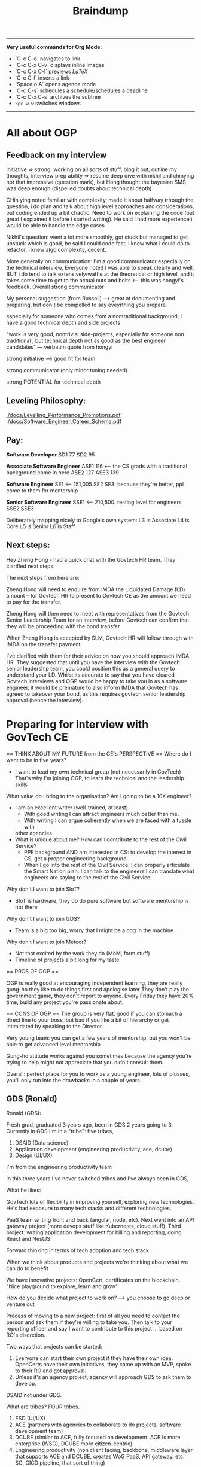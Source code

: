 #+TITLE: Braindump
---------
**Very useful commands for Org Mode:**
- `C-c C-o` navigates to link
- `C-c C-x C-v` displays inline images
- `C-c C-x C-l` previews $LaTeX$
- `C-c C-l` inserts a link
- `Space o A` opens agenda mode
- `C-c C-s` schedules a schedule/schedules a deadline 
- `C-c C-x C-s` archives the subtree
- ~Spc w w~ switches windows
---------
    
* All about OGP
** Feedback on my interview
initiative => strong, working on all sorts of stuff, blog it out, outline my thoughts, interview prep
ability => resume deep dive with nikhil and chinying not that impressive (question mark), but Hong thought the bayesian SMS was deep enough (dispelled doubts about technical depth)

CHin ying noted familiar with complexity, made it about halfway trhough the question, i do plan and talk about high level approaches and considerations, but coding ended up a bit chaotic. Need to work on explaining the code (but great I explained it before i started writing). He said I had more experience i would be able to handle the edge cases

Nikhil's question: went a lot more smoothly, got stuck but managed to get unstuck which is good, he said I could code fast, i knew what i could do to refactor, i knew algo complexity, decent,

More generally on communication: I'm a good communicator especially on the technical interview, Everyone noted I was able to speak clearly and well, BUT i do tend to talk extensively/waffle at the theoretical or high level, and it takes some time to get to the actual nuts and bolts <— this was hongyi's feedback. Overall strong communicator

My personal suggestion (from Russell) —> great at documenting and preparing, but don't be compelled to say eveyrthing you prepare.

especially for someone who comes from a nontraditional background, I have a good technical depth and side projects

"work is very good, nontrivial side-projects, especially for someone non traditional , but technical depth not as good as the best engineer candidates" — verbatim quote from hongyi

strong initiative —> good fit for team

strong communicator (only minor tuning needed)

strong POTENTIAL for technical depth
** Leveling Philosophy:
[[./docs/Levelling_Performance_Promotions.pdf]]
[[./docs/Software_Engineer_Career_Schema.pdf]]
** Pay:
*Software Developer*
SD1 77
SD2 95

*Associate Software Engineer*
ASE1 116 <— the CS grads with a traditional background come in here
ASE2 127
ASE3 139

*Software Engineer*
SE1 <— 151,005
SE2
SE3: because they're better, ppl come to them for mentorship

*Senior Software Engineer*
SSE1 <— 210,500: resting level for engineers
SSE2
SSE3

Deliberately mapping nicely to Google's own system:
L3 is Associate
L4 is Core
L5 is Senior
L6 is Staff
** Next steps:
Hey Zheng Hong - had a quick chat with the Govtech HR team. They clarified next steps:

The next steps from here are:

Zheng Hong will need to enquire from IMDA the Liquidated Damage (LD) amount – for Govtech HR to present to Govtech CE as the amount we need to pay for the transfer.

Zheng Hong will then need to meet with representatives from the Govtech Senior Leadership Team for an interview, before Govtech can confirm that they will be proceeding with the bond transfer

When Zheng Hong is accepted by SLM, Govtech HR will follow through with IMDA on the transfer payment.

I've clarified with them for their advice on how you should approach IMDA HR. They suggested that until you have the interview with the Govtech senior leadership team, you could position this as a general query to understand your LD. Whilst its accurate to say that you have cleared Govtech interviews and OGP would be happy to take you in as a software engineer, it would be premature to also inform IMDA that Govtech has agreed to takeover your bond, as this requires govtech senior leadership approval (hence the interview).
* Preparing for interview with GovTech CE
== THINK ABOUT MY FUTURE from the CE's PERSPECTIVE == 
Where do I want to be in five years?
- I want to lead my own technical group (not necessarily in GovTech)
  That's why I'm joining OGP, to learn the technical and the leadership skills
What value do I bring to the organisation? Am I going to be a 10X engineer?
- I am an excellent writer (well-trained, at least).
  - With good writing I can attract engineers much better than me.
  - With writing I can argue coherently when we are faced with a tussle with
  other agencies
- What is unique about me? How can I contribute to the rest of the Civil Service?
  - PPE background AND am interested in CS: to develop the interest in CS,
    get a proper engineering background
  - When I go into the rest of the Civil Service, I can properly articulate
    the Smart Nation plan.
    I can talk to the engineers 
    I can translate what engineers are saying to the rest of the Civil Service.
Why don't I want to join SIoT?
- SIoT is hardware, they do do pure software but software mentorship is not there
Why don't I want to join GDS?
- Team is a big too big, worry that I might be a cog in the machine
Why don't I want to join Meteor?
- Not that excited by the work they do (MoM, form stuff)
- Timeline of projects a bit long for my taste

== PROS OF OGP ==
  
OGP is really good at encouraging independent learning, they are really gung-ho
they like to do things first and apologise later
They don't play the government game, they don't report to anyone.
Every Friday they have 20% time, build any project you're passionate about.

== CONS OF OGP ==
The group is very flat,
good if you can stomach a direct line to your boss, but
bad if you like a bit of hierarchy or get intimidated by speaking to the Director

Very young team:
you can get a few years of mentorship,
but you won't be able to get advanced level mentorship

Gung-ho attitude works against you sometimes
because the agency you're trying to help might not appreciate
that you didn't consult them.

Overall: perfect place for you to work as a young engineer,
lots of plusses, you'll only run into the drawbacks in a couple of years.

** GDS (Ronald)
Ronald (GDS):

Fresh grad, graduated 3 years ago, been in GDS 2 years going to 3. Currently in GDS I'm in a "tribe": five tribes, 

1. DSAID (Data science)
2. Application development (engineering productivity, ace, dcube)
5. Design (UI/UX)

I'm from the engineering productivity team

In this three years I've never switched tribes and I've always been in GDS,

What he likes:

GovTech lots of flexibility in improving yourself, exploring new technologies. He's had exposure to many tech stacks and different technologies.

PaaS team writing front and back (angular, node, etc). Next went into an API gateway project (more devops stuff like Kubernetes, cloud stuff).
Third project: writing application development for billing and reporting, doing React and NestJS

Forward thinking in terms of tech adoption and tech stack

When we think about products and projects we're thinking about what we can do to benefit 

We have innovative projects: OpenCert, certificates on the blockchain.
"Nice playground to explore, learn and grow"

How do you decide what project to work on? —> you choose to go deep or venture out

Process of moving to a new project: first of all you need to contact the person and ask them if they're willing to take you. Then talk to your reporting officer and say I want to contribute to this project ... based on RO's discretion.

Two ways that projects can be started:

1. Everyone can start their own project if they have their own idea. OpenCerts have their own initiatives, they came up with  an MVP, spoke to their RO and got approval. 
2. Unless it's an agency project, agency will approach GDS to ask them to develop.

DSAID not under GDS.

What are tribes? FOUR tribes.

1. ESD (UI/UX)
2. ACE (partners with agencies to collaborate to do projects, software development team)
3. DCUBE (similar to ACE, fully focused on development. ACE Is more enterprise (WSG), DCUBE more citizen-centric)
4. Engineering productivity (non client facing, backbone, middleware layer that supports ACE and DCUBE, creates WoG PaaS, API gateway, etc. SG, CICD pipeline, that sort of thing)

In Engineering Productivity: Our projects have a long lifespan because we have to create, maintain and update it —> 3 to 4 years and we have to constantly be improving

API Gateway: on-prem, recently containerised to move to Kubernetes.

What don't you like?

- Policy is a problem, getting approvals, meeting audit requirements, etc etc. bureaucracy is the main red tape

What sets GDS apart from the other divisions?

- Can't compare between divisions because they're all focused on different areas on things, so can't compare. It really depends on your skillsets and interests. 

- Think more about the projects that I'll be working on, rather than the tribes I'm interested in. Comparing tribes doesn't really make sense either because tribes don't really affect us? As software developers we are more product focused

- Within GDS, most of the tribes have the same culture. Some differences but in terms of workwise, I think it's the same. All Agile, product-focused.

Are there cases where top-down boss dictates criteria down to management 

- in agencies more common, you don't really have full control. It happens quite commonly in workspaces.

Pay grade? 

— Even nontechnical staff and technical staff get paid on the pay grade
— Pay grade can have a very wide band.
— Tech Associate Program: starting pay is higher, even 6 is not a problem?

lieu, [24.11.20 14:10]
Directly under GovTech: DSAID, CSG, Govt Infra, Governance Group, SIoT, GDS

Collaboration:

Under MOE:  
Under MOM: Meteor. We will send engineers to MOM

lieu, [24.11.20 14:11]
when govtech collaborated with MoE to create Parents Gateway: this was DCube, so when they coprogram together the product is still owned by MoE
** Meteor (Thomas)
lieu, [24.11.20 16:24]
Meteor is still considered pretty new in GovTech:

Govtech got two parts: HQ, Hive all this,  second part is the services.
Services are in ministry: manpower, CPF, MoE whatever. Biggest service is MOM which is under Meteor.
Meteor is tribe. 80—90 all technical people.
So HQ is better because they have more people.

They do more public facing projects. Within their tribe they also have a lot of projects.
Meteor does work exclusively for MoM right now, but we are constantly expanding, and we're going to do projects like MyCareersFuture and so on. 

Higher overview: Foreign domestic worker proejct dealing with maids and stuff, there's also another big project called the finance planning, Moneysense, For my team we are doing employment pass team. We have 5 "feature teams" and each team is <20 people. We are building forms. Node and Vue.js. Super complicated processes and architecture. 
Rules and integration with legacy systems. Rules: algorithms
GovTech focuses a lot of code quality and reusability. A lot of emphasis on the architecture and stuff. For example we started with EP and he went 2 years on a single pass. But that's also because we were building the foundation/architecture etc.

We have to handle the security, and APIs, and work with different teams, and so on.

Most people would choose HQ to be their base because the projects are more exciting.

From an employee point of view, because Meteor is smaller, you get more recognised.
Technical complexity: Meteor work is much more complex than what people in HQ have developed.
HQ is very developed, so you're kind of like a cog in the machine almost. Harder to shine and harder to innovate/create
Enter the project and be just a developer and you can build features.

In Meteor you'll be given a chance to be a reviewer, shadow a tech lead

Something I would change about Meteor: nothing, everyone in GovTech is quite happy with their job

We don't pay as much as FAANG but management wants you to support you to go to FAANG.
I have worked in other companies before, but we have a really good "growing system" for employees.
All of us have "levels" on every single one of our skills and we are encouraged to level up.

Promotions: mainly based on how well you perform, there's a bell curve.

How are projects initialised? Done by the tech lead position level.
They want you to spend two to three years on a project before moving on. 

How's the mentorship in Meteor?
-> We all work closely with one another, including the tech lead.
-> For my team there's around 5-6 software engineers, we work closely together to come up with solutions
-> When you hit roadblocks you can always approach tech lead who is just your colleague.
-> Very open desk (MoM).

Meteor is quite mature: projects already scoped out, the innovation are in constantly building out features/scope creep/tech debt. Reducing software complexity. 

How is the day-to-day:
Entire GovTech run by 2 week sprints, every start of sprint we'll do some planning for the two weeks, day to day we'll pick up JIRA tickets to code, we'll submit a merge request, there's a reviewer who will review the code, and we generally encourage software engineer to pair program. (Junior full-time pair programming. The whole of GovTech does pair programming). Merge into master and that's it for the story.

Generally not really a lot of meetings unless you are more senior. Even for meetings the tech huddle is quite technical related

Fresh grad salary? Maybe first digit is 5. You can choose to work pure technical route.

INternal document cannot be shared. Competency framework. Speak to Desmond about it.

lieu, [24.11.20 16:46]
Main gist: you have more chance/opportunities to show yourself in Meteor because it's smaller, less cog in the machine.
Our projects are on a much bigger scale.

My form 50-60 people working on it, way more complex and way more large compared to HQ projects.

GovTech culture is pretty good, don't need to worry about
** SIoT (Ben)
Small team -> no resource, no small
What does Sensors and IoT (SIoT) do:
  software tied to hardware or purely hardware
Trying to collect data autonomously.
Where to collect data, how to use it?
TraceTogether token built with us 
Four different divisions:
1. MANUKA team does the hardware platform
2. DECADA: Deploy MANUKA, how to manage? Overarching cloud platform
   to manage the deployed IoT devices
3. Implementation team: this is the team that takes MANUKA and DECADA and deploy
   out. Smart garden, smart gym, smart offices 
4. Research team that does application research for cutting-edge sensors like
   robotics and stuff, taking that and passing it out to the implementation team.
Software wise will be implementation team that write software, and DECADA will
be the cloud management software, frontend backend.

* Salaries of different roles
Global Markets Analyst, HSBC, 9.2k (110k pa) + 3 month bonus
Analyst, IB Credit Suisse, 10k monthly (120k pa) + bonus
Consultant, Bain, 6.5k monthly (75k pa) + 10k bonus
SWE, Jump Trading, 135k base (never increases), discretionary bonus with no cap (i.e. goes up infinitely)

DX9, MINDEF, 3850 + 300 allowance (total 4150)
Stripe: 100k base, 160k USD stocks vesting over 4 years, sign on bonus 30k SGD, 10-15% yearly bonus
Jane Street HK: 450k SGD lol disgusting

van chia: 140k GBP after TC
* CKY's thoughts on how to Make ADM Great Again
lieu, [09.10.20 12:07]
now that youve come to the end ish of your NTU ADM journey
if you were the NTU ADM tsar
how would you design the degree

:CKY:
game design should be a separate dedicated pathway
theres no way u can shoehorn it into an art school style system
u need an entire school dedicated to it, digipen style
u have pathways for art, programming, level design, and business
everyone is required to take the intro level course of each pathway
im not familiar with the school structure of digipen
anyway the key innovation would be that very early on, you divide students into groups of 4
u pair up one member from each pathway
and then u prototype shit like crazy, every semester build a game together
thats what i would propose if the dean asked me
no comment on the fine arts side, fine arts is all bs anyway so you can literally teach nothing and students can still become artists
maybe u are overseen by a mentor, you have the chance to change team every semester
the key thing is that u build team competencies from the get go
and you allow teams to stick together if they want
this encourages effective close knit cells to form
thats how u get masterpieces
also right the standards for game design course need to be set way the fuck higher
because im in all half fuck courses
and i know that most of my course mates have no future except making secondary assets for gacha games
people supposedly in final year at uni but they make some garbage newgrounds 3 star quality flash game
how to compete with digipen
:END:

*Lieu:*
what's the quality of people in digipen

:CKY:
also not amazing but at least digipen can deliver something that looks like sweatshop quality
as opposed to "babby's first unity game" quality
if u go game design pathway the expectation is that it gives u a minimum standard of competency to be a good fit in the industry
rn this is absolutely not the case in my opinion
a lot of people will have their dreams crushed
:END:

*Lieu:*
does game design include programming or not

*CKY:*
yes but the programming is very basic

*Lieu:*
should it need to include programming

:CKY:
and the math level of this cohort is abysmal
yes absolutely
at least the basics
:END:

*Lieu:*
you can do writing/world design right
be like a D&D writer
or something
you get me
or an artist

:CKY:
how many randomly selected art students do you think are actually capable of writing coherent prose
these are not oxford students
these are literal hipsters who think instagram is cool
do u expect them to understand economics, history, politics, and all the other things that go into worldbuilding
so realistically right, these people will become game artists 99% of the time
except, animation is a way better pathway for game artists
game design tries to be this half fuck grab bag and ends up teaching too low a standard of programming AND too low a standard of art
no matter how you look at it though, ADM in its current state is a waste of time and resources
at least for my courses
:END:

* Entrepreneurship
** [[https://commoncog.com/blog/just-f-cking-ship/][Just Fucking Ship]]: book by Amy Hoy
*** Set a Deadline and Mean It
*** Work Backwards
* Board Game Engine
** Gameboard-1: [[https://www.youtube.com/watch?v=BRnjbP0trug&app=desktop][very cool hardware project]]
* [[https://news.ycombinator.com/item?id=24934722][What Would Mechanical Programming Look Like?]]
* What can one do with a Raspberry Pi 400? The future of computing
[[https://www.raspberrypi.org/blog/raspberry-pi-400-the-70-desktop-pc/][Raspberry Pi 400: the $70 desktop PC]]
[[https://www.raspberrypi.org/app/uploads/2020/10/Raspberry-Pi-400-back--800x571.jpg][Form factor of a Raspberry Pi 400]]
With just a 5V DC and microHDMI-to-HDMI port you can get a legitimate
desktop computer.
And it's incredibly low-cost to boot.
It would honestly be great if everyone had one.
It would be a pretty portable solution.
If only they had added a (tiny) battery to the 400, then you
could move it around for a while without shutting down.
http://pragmaticemacs.com/emacs/master-your-inbox-with-mu4e-and-org-mode/
[[https://www.jeffgeerling.com/sites/default/files/images/raspberry-pi-model-size-comparison.jpg][Compute module size comparison]]
https://www.jeffgeerling.com/blog/2020/raspberry-pi-compute-module-4-review
TL;DR you will need a Compute Module 4 IO Board which will give it all the ports on the model B Pi
and then some. PCIe slot: what can you do with it? Ditto with NVMe (super fast disk I/O).
Watch Jeff Gerling's space for using GPU on the RPi4B, that would be insane.

* CS concepts I'm not sure about
** From the Rust video:
*** What is a runtime?
*** What is a FFI call?
*** What is dynamic dispatch?
*** Refresh the notion of stack vs heap allocation
*** What is a "C ABI"?
You get the ability to swap Python Code and you want some module, you can rewrite it in Rust because Python has C++
* Becoming a better SWE
** Bradfield CS course: [[https://bradfieldcs.com/csi/][link]] 
What I'll learn:
1. Introduction to Computer Systems 	Machine representations of data and programs, the CPU execution model, exceptional control flow, low level programming, reverse engineering x86-64 and optimization, all from a programmer’s perspective. 	Implement a basic virtual machine, reverse engineer x86 assembly, refactor a Go program to improve CPU cache utilization, write a shell with job control.
2. Advanced Programming 	Techniques and practices we expect of seasoned programmers, such as program design, language paradigms and patterns, concurrent programming, portability and interoperability, testing, and profiling. 	Refactor interfaces of existing Go code, profile and optimize an I/O intensive application, configure the garbage collector to reduce latency, detect and fix deadlocks in a concurrent program, interface with C code using cgo.
3. Data Structures for Storage and Retrieval 	An in depth look at some important data structures including B-trees, Log-Structured Merge Trees and Bloom filters. 	Optimize performance of a RocksDB database by understanding and tuning the block cache, compaction, and Bloom filter configuration.
4. Computer Networks 	Understanding network protocols (particularly at the application, transport and network layers) with a focus on programming networked applications, understanding network infrastructure, and working with third party systems (such as cloud providers and third party CDNs etc).
   **Projects: Parse a packet capture file, write a DNS client, write an HTTP proxy, and configure a VPC on AWS.**
5. Operating System Principles and Interfaces 	Learning how best to utilize the systems that sit between our applications and our computer systems, covering topics such as memory virtualization, task scheduling, file systems, and OS-level concurrency primitives.
   **Projects: Create a simple file system with FUSE, create a simple container framework using cgroups, implement green threads on top of POSIX threads, measure a program's cache misses and page faults.**
6. Relational Databases 	Understanding, effectively using, and optimizing relational database systems.
   **Projects: Optimize complex queries in PostgreSQL by reading EXPLAIN statements, parse the PostgreSQL WAL for the purpose of change data capture, and identify and fix isolation anomalies.**
7. Distributed Systems 	Understanding principles and practical considerations for building high-scale data-intensive applications, and learning to reason about tradeoffs between fault tolerance, latency, throughput, consistency and operational overhead.
   **Design and implement a simple distributed key-value store.*

** Talking to people who know better
*** Notes from call with Ben
- Ben says he's quite skeptical about doing a Master's because of opp cost and because I won't learn anything that will make me a better software engineer.
- Master's they put less effort in the social situation.
- Summary of the blog post: people often think the way to get better as a software engineer is to learn computer science because these are fundamentals.
  That's *somewhat* true, but I think that people generally overweight the "unchanging pure fundamentals" and underweight the nitty-gritty of whatever systems that they are working with.
  On the margin, people are better served by deeply understanding the tools that they are using. Learn how the database actually works. Learn how React actually works. Learn how computer networking works.
  Focus on building detailed models on as many layers of the stack as you can.
  It seems like they're a lot of boring random facts,
  but they often generalise. E.g. the details of React and how the React reconciliation algorithm works, but it turns out that the next-gen iOS and Android frameworks also copy React.
  There's a core of highly generalisable stuff in React: view being expressed as props and state and using reconciliation to update the view in the efficient way.
  Learning fiddly details is actually super important for implementation.
  There are some systems that succeed *precisely* because they get the fiddly details right.
  Two other reasons: **they inspire your own software design**.
  Right now in Wave importing your code is really slow, 
  Without the knowledge that you can "hot-reload" code instantly,
  you wouldn't know where to get there.
  Last reason: **helps you debug tricky problems.** If you have a deep understanding you can make
  order-of-magnitude speed improvements. Build models that go through serveral layers of the stack.
  "Our app is randomly slow for a little bit because we're saturating our thread pools...
  Postgres is contending for locks because..."

  **Learn to read source code.**
  **Learning to read your co-workers' source-code on the job.**
  
  Look for CS classes that teach you the details of things in the real world.

  Something very helpful to Ben was reading a networking textbook.

  Docker does a lot of networking 
  How can you run two Docker containers that listen on the same port and have them work?

  Docker isolates processes in a bunch of different ways. There are OS-level isolation
  but the main thing that is difficult is networking.

  **Julia Evans' comics**
  How containers work: [[https://jvns.ca/blog/2020/04/27/new-zine-how-containers-work/][link]] 

  How to use tcpdump or strace to figure out how ...

  Learn to debug!

  General point: learn more about what is going on in the program's innards.
  It's a different *set* of fundamentals that you should learn.
  Software architecture for user interfaces --- no such course
  about how to structure your UI code that it doesn't suck.
  
 [[https://www.benkuhn.net/blub/][Ben Kuhn's advice on being a better SWE]] 

  How can I learn this?
  Three mental habits:
  
  1. Simply refusing to debug via guess-and-check
    "I want to understand why this is happening and not just paste
    the top answer from StackOverflow."
  2. I might have a complicated object relational model,
     and I want the library to map it in a particular way.
     One I can figure out SQLAlchemy to do what I want
     or I can just hack it and write ugly code/workaround.
     Try to do it the "right" way rather than the ugly way.
  3. If you have some code and it feels like magic
     (I wonder why the code is why it is), this is a gold mine:
     I need to understand why the code is what it is.
     I should be constantly trying to guess how the library function 
     is implemented..
     Weirdass thing when you run HTML tags in your javascript.
     JSX. How does that work? What code is actually executed?
     Hooks are super magical and I should really dive into and learn them.
     - Why do Hooks have to be called in the same order every time?
     - Implementation leaking 
     Make a list of the areas of React that you don't know
     and when you have time, work through them
     
*** What Seb said
**I think in general you don't need to start teaching yourself distributed
systems, os, networking, etc**
if you don't work on that it's a waste of your time
if you do work on it you'll pick it up
they won't expect an entry engineer to know all that stuff

**half of being a good software engineer is being a good coworker**:
knowing how and when to contribute during meetings (both business meetings and
technical meetings)
knowing how to give good code feedback
honestly you should just figure out what technologies you'll be working with and
making sure you know a bit about that the first month or so will be 'ramp up'
and the faster you do that the faster you'll be able to write your first feature
that's probably the most important thing

**it really depends on how much you presently know**:
it's kind of silly to try and learn a bunch of technology without any cs
fundamentals
but I think if you have the basics you don't need to go and do category theory
so you know about how monoids work
that'll be highly irrelevant for your job, I think
there's a certain level of fundamentals above which it isn't really in your
interested from a practical point of view to invest more time
but again without knowing exactly how much you know, and what you'll be working on
it's hard to give a blanket statement about what you should or should not do with your time

**assuming you have some background, a reasonable thing to do is what I suggested:**
**learn the basics of the tech stack you'll in fact be using**

if they use react,
they'll probably use something like redux, and you should know how that works
recently react has moved away from class based components and into functional components
it's probably useful to know what that is and the advantages (and disadvantages)

they'll probably also use graphql, so it might be good to know how that works etc
you should ask them

in general talking to your mentor (I assume you'll have one) and asking them
what they did (or wish they did) before starting is a good strategy

*** What Julius said
oh pretty recently i was quite curious how the python interpreter works,
especially with regards to threads so i tried reading the docs first, which gave
me an understanding (a "mental model") of how to think about runtimes, so for
the most part it's good enough but i tried to think about how i would've done
it, and i realised i didn't really have a good answer, since in python there's
this thing called the GIL which needs to be locked and aquired between threads
so i got into this rabbithole of how that whole deal works haha

also just to be clear, most of the time diving into a codebase (for big
projects) shouldn't be your first approach haha, most big libraries & tools
(like React, Python) probably have documentation for what you need (i.e. getting
a mental model of things, examples, etc). Reading implementation details should
be like... for if you're just curious about how to implement things, and if you
really can't find out why certain things behave certain ways.
* How to make my writing more popular
- Write more things and pay attention to what people want to read about.
- Posting interesting things to HN is an underrated public good.
- Ben's blog got famous because Dan Luu posted on HN
- Very useful data to see which posts were interesting and which weren't.
- I had writer's block because I started holding myself to much higher standards
  which is bad because blog posts are sampled
  from a long-tailed distribution.
  You really only need one good blog post.
- Takeaway: write more, write interesting stuff,
  and control the inputs where I can post things that I write. How many people see the things that I've written? Increase that number without getting banned for self-promotion.
- Ben suggests I add a comment section or share it publicly.
- If I started posting blog links on Facebook,
  that would make others' walls better.
  There will be a constituency that thinks
  "finally something interesting to read!"
* New social app idea: give poor illiterate families the ability to automatically apply for all the social programs they're eligible for?
Think about how we could make everyone automatically apply for the social programs they're eligible for
Idea came from Mrs Hauw where she said that a family of four was only getting 900 SGD a month even though
by right they would be eligible for much more.
* Digital gardens
 I realise that I've been doing something very similar --- convergent evolution?
rather than doing a stream of consciousness, or a list of blog posts/essays,
I've been using my folder as a monorepo to do all sorts of things:
save my PDFs, write notes, make plans, etc.
Key idea here: chronological order is not a good way to order my posts,
and not everything in the repo must be shown.

taking cues from Gwern
[[https://twitter.com/Mappletons/status/1250532315459194880][List of digital gardens (Twitter thread)]]
https://nesslabs.com/digital-gardeners
https://nesslabs.com/mind-garden

Tom Critchlow's wiki Mind Garden (should emulate): [[https://tomcritchlow.com/wiki/]]
Jethro Kuan's brain dump: https://braindump.jethro.dev/posts/
Joel Hooks on digital gardens https://joelhooks.com/digital-garden

There are two things really that I want here.
The first is that I want to move my blog around in such a way that I don't have to think about
where to put a new post of mine.
The second is to make it very easy to link from any post to every other post, as well as access any auxillary resources.

That's why we want to put everything in a root folder, so every note is accessible by any other note.
    - I've just done this.
    - The next is to write some code that implements backlinks.
      Org roam might alreayd do what I want: https://blog.jethro.dev/posts/introducing_org_roam/
      Check out Jethro's post on doing Roam in org mode:
      https://blog.jethro.dev/posts/zettelkasten_with_org/

https://tasshin.com/blog/implementing-a-second-brain-in-emacs-and-org-mode/
https://fortelabs.co/blog/building-a-second-brain-in-emacs-and-org-mode/
https://nesslabs.com/antilibrary

** Roam
Super hot note taking app nowadays, some principles I should follow, but I will never leave my own editor.
Non-negotiable!
Check out the demo here: https://www.roambrain.com/getting-started/
[[https://roamresearch.com/][Roam Research homepage]]
Look carefully at which principles I can adopt from Roam that will help me 

* Taking the train from Singapore to Oxford for graduation
Bernard had an absolutely brilliant idea:
Bernard Teo, [07.11.20 22:00]
i believe its something like:
Singapore -> JB -> [Gemas] -> Butterworth (Penang) -> [Padang Besar] -> Bangkok -> [somewhere at the northern border of Thailand] -> Vientiane -> Kunming -> (Xian) -> Beijing -> (Ulaanbatar) -> (Irkutsk) -> Moscow -> (Warszawa) -> (Berlin) -> Paris -> London

Bernard Teo, [07.11.20 22:00]
those in '[]' are stops where you wouldn't want to stay overnight

Bernard Teo, [07.11.20 22:01]
those in '()' are optional stops that are interesting enough to be worth stopping overnight

https://railtravelstation.com/from-london-to-singapore-in-40-days-by-train-for-under-s5000/

Bernard estimates that it's going to take about 10 weeks and cost around 10k or more

* [[file:20201107223444-computer_networks_a_top_down_approach.org][Computer Networks: A top-down approach]]
** Think about implementing a DHT (distributed hash table)
** Chat application on TCP
* TODO Establish a presence and tools for Gemini
** TODO Build a gemlog
*** Why is Gemini an attractive protocol? Why do I want to start a gemlog on the Small Web?
[[file:20201109002722-why_i_like_the_small_web.org][Why I like the Small Web]]
*** TODO Think about what I would put on my gemlog
*** TODO Find a way to export .org files to text/gemini files
[[file:20201108233512-thinking_about_being_the_king_of_gemini.org][Thinking about being the King of Gemini]]
1. allow new org-roam files to have arbitrary metadata automatically tagged on
   at the start of the file
2. to convert org-files with arbitrary metadata on top to Markdown-with-YAML
3. Finally, we want .org and .md files both convert to Gemini
** DONE Read the Gemini spec
** DONE Join the Gemini mailing list
** DONE See if there's an index of all Gemini pages
** KILL Build a Gemini web crawler?
* Getting involved in Gemini
** What is the tildeverse?
22:18:38       rndusr | lieu: the tildeverse is a collection of public access   │ g
             │                      | unix systems: http://tildeverse.org                     │ gbmor
** Why Gemini? Is Gemini actually simple? Client compact enforces Gemini's simplicity. Chatdump
19:04:43         ew0k | and you can build a client that eschews the gemini way of  │@julienx        x
4.fset       │                      | only making calls explicitly inititated by the user        │@tomasino
5.  #projects│19:04:54         lieu | what do you mean by calls?                                 │@xq
6.  #python  │19:05:12         ew0k | Get calls to the server                                    │ __R__
7.  nickserv │19:05:42         ew0k | as in, fetching scripts, images, stylesheets etc without   │ ace
             │                      | the user explicitly clicking those links                   │ admicos
             │19:06:17         lieu | oh i see what you mean                                     │ alex11
             │19:06:30         lieu | so the current protocol makes one GET request and gets     │ alexw1
             │                      | back the header/body                                       │ appll
             │19:06:46         lieu | and the client needs to make additional GET requests to    │ aravk
             │                      | get all the images/links/etc in the response body          │ auscompgeek
             │19:07:05         lieu | but you're saying we could theoretically circumvent that   │ autumnova
             │                      | with a client                                              │ avane
             │19:07:13         ew0k | doing that (serving html+js, loading elements without user │ bacterio
             │                      | input, etc) and rendering that in the browser isn’t *bad*, │ bard
             │                      | but I would argue that http is better for it               │ bie
             │19:07:27         lieu | well that would defeat the purpose of gemini entirely      │ boringcactus
             │19:07:31         ew0k | we could, definitely                                       │ Cadey
             │19:07:37         ew0k | exactly                                                    │ calamitous
             │19:07:38         lieu | might as well just go back to HTTP then                    │ calmbit
             │19:07:48         ew0k | yup :)                                                     │ cel
             │19:07:51         lieu | yes so that's the main concern i have here                 │ coleman
             │19:07:58         lieu | or like i guess you could call it a main confusion         │ CommunistWolf
             │19:08:55         lieu | so the gemini protocol allows serving of all types of      │ ComputerTech
             │                      | files including arbitrary binary data / HTML/ videos etc   │ CoopDot
             │19:09:17         lieu | so in fact it's not the PROTOCOL that is enforcing the     │ creme
             │                      | "simplicity" of Gemini                                     │ dacav
             │19:09:29         lieu | it is a compact made by all gemini CLIENT developers       │ dctrud
             │19:09:48         lieu | the simplicity is not in the protocol but rather in the    │ ddevault
             │                      | client                                                     │ djph
             │19:09:52         lieu | do you see what i'm trying to get at                       │ dkibi
             │19:09:57         ew0k | Pretty much spot on                                        │ dokuja
             │19:10:24         ew0k | it’s a philosophy and a community agreement, you could say │ doppler
             │19:10:34         lieu | yes but in that case aren't we barking up the wrong tree?  │ Dr-WaSabi
             │                      | shouldn't we just build simple HTTP clients?               │ easeout
             │19:10:38         lieu | like lynx or whatever                                      │ ehmry
             │19:10:45         lieu | why do we need to have a new gemini protocol?              │ Ekkie
             │19:11:13          bie | we don't *need* it, but                                    │ englishm
             │19:11:17          bie | it's fun                                                   │ enpo
             │19:11:31          bie | and even simple http clients are pretty complex            │ epoch
             │19:11:36         ew0k | Purists will argue that there isn’t really a ”sane” subset │ ericonr
             │                      | of http, and that setting a standard around that is        │ erin
             │                      | impossible                                                 │ ew0k
             │19:12:22         ew0k | but there’s also the history of where gemini comes from. I │ ew0k1
             │                      | found that tomasino’s video on gopher helped me understand │ flamwenco
             │                      | that: https://toobnix.org/videos/watch/1b9699da-3c41-48a8- │ g
             │                      | 8009-97b756e88a3d                                          
** Links
[[https://proxy.vulpes.one/gemini/gemini.circumlunar.space/][Gemini homepage]]
Software for developing: https://proxy.vulpes.one/gemini/gemini.circumlunar.space/software/
GUS search engine: gemini://gus.guru
https://natpen.net/code/gus/tree/gus/lib
https://tilde.chat/ -- this is a useful link to ask people for help about Gemini
[[https://portal.mozz.us/gemini/gemini.circumlunar.space/capcom/][CapCOM Geminispace aggregator (Atom Feeds)]]
* [[file:20201108111035-dynamo_amazon_s_highly_available_key_value_store.org][Dynamo: Amazon's Highly Available Key-value Store]] 
* Learn about IRC protocol, WeeChat
https://weechat.org/files/doc/stable/weechat_user.en.html#usage

* A realistic-economy, libertarian MMORPG
lieu, [09.11.20 16:16]
anyway i have been thinking about a game

lieu, [09.11.20 16:16]
imagine like a multiplayer game where anyone can join

lieu, [09.11.20 16:16]
2d top down game

lieu, [09.11.20 16:16]
and like theres 1000x1000 squares

lieu, [09.11.20 16:17]
anyone can claim any amount of unclaimed land for themselves for free

lieu, [09.11.20 16:17]
provided that they pay a hanson LVT (land value tax) proportinoal to their self-declared land value (that anyone can buy their land for)

lieu, [09.11.20 16:19]
did you write that?

lieu, [09.11.20 16:21]
im not sure how this game would be fun tho

lieu, [09.11.20 16:21]
like what would you do with the claimed land

lieu, [09.11.20 16:22]
one idea is that you would mine "mana deposits" which are the main fiat currency

lieu, [09.11.20 16:22]
the only function of mana deposits are to pay LVT

lieu, [09.11.20 16:23]
maybe another thing you can do with land is grow food

lieu, [09.11.20 16:23]
which is needed to give your character energy to do actions

lieu, [09.11.20 16:24]
thats all i have for an economy though

lieu, [09.11.20 16:24]
its not very compelling

lieu, [09.11.20 16:24]
i think it would be emergently fun

lieu, [09.11.20 16:24]
in the sense that a lot of the fun would be about like bidding for land and claiming it

lieu, [09.11.20 16:25]
but yeah there's nothing compelling to do right now

lieu, [09.11.20 16:25]
i want to build a manufacturing sector

lieu, [09.11.20 16:25]
so we have an agricultural sector

lieu, [09.11.20 16:25]
ergo growing stuff

lieu, [09.11.20 16:26]
we should also have a manufacturing sector which should

lieu, [09.11.20 16:26]
ideally improve the agricultural sector

lieu, [09.11.20 16:26]
i was thinking of a food nutrition system

lieu, [09.11.20 16:26]
each food has an Energy vs Satiety ratio
you can only eat foods up to your max Satiety
so you want the highest Energy/Satiety ratio so you can do the most actions
there would be ways to combine foodstuffs 
Chin Kee Yong, [09.11.20 16:58]
u go flesh out your idea more

Chin Kee Yong, [09.11.20 16:58]
one thing i dont like is

Chin Kee Yong, [09.11.20 16:59]
you always have big ideas but you never commit anything to a google doc and work out what it looks like in actual mechanics

Chin Kee Yong, [09.11.20 16:59]
i have ideas too but they are google docs with control schemes and characters and core mechanics

Chin Kee Yong, [09.11.20 16:59]
and if you dont have that baseline to critique then its very hard to discuss

* Low-impact development: don't runoff water, do it naturally
rain gardens, vegetated rooftops, rain barrels
Permeable pavement
https://www.youtube.com/watch?v=wdcXmerZWDc
https://www.youtube.com/watch?v=ERPbNWI_uLw

* Why do we cut grass?
Why do we prune the plants that grow and why do we cut grass?
Where does the grass we cut grow? Is it composted or is it simply thrown away?
Might it be better to grow plants rather than grass?

* Device convergence: one device to rule them all
Tablet, laptop and desktop "Shells" with a single phone-size SOC
https://nexdock.com/ -- still hasn't been manufactured, but laptop case is $100 
https://anywaretek.com/products/phonebook -- $300
https://www.amazon.com/Raspberry-320x480-Monitor-Raspbian-RetroPie/dp/B07N38B86S/ref=sr_1_21?dchild=1&keywords=Raspberry+Pi+Laptop&qid=1605428573&sr=8-21
Razr Project Linda --- CES concept that never got off the ground
https://www.razer.com/sg-en/concepts/project-linda
https://www.reddit.com/r/linux/comments/4biamr/a_list_of_handheldpocket_linux_computers/
PopCorn PC --- again, hasn't been manufactured, but looks very cool. The main
question is whether it's a) powerful enough to run stuff and b) whether it will
integrate nicely over USB-C with laptop/desktop "shells"

** PureOS and Librem is the best and most mature I think

https://pocket.popcorncomputer.com/
https://puri.sm/posts/the-general-purpose-computer-in-your-pocket/
https://puri.sm/posts/investing-in-real-convergence/


> What Real Convergence Looks Like

Real convergence means bringing your desktop computer with you wherever you go. When we talk about how we have invested in convergence at Purism with PureOS we start with the desktop OS and shrink it down to your pocket.

** Extract from a convo
lieu, [15.11.20 18:11]
[Forwarded from lieu]
Exactly what I said

lieu, [15.11.20 17:39]
[Forwarded from lieu]
You only upgrade one device

lieu, [15.11.20 17:39]
[Forwarded from lieu]
You can keep the shells and peripherals the same

lieu, [15.11.20 17:39]
[Forwarded from lieu]
That is a key value prop imo

lieu, [15.11.20 17:39]
[Forwarded from lieu]
And the best thing is that those shells can be really any form factor you want really

lieu, [15.11.20 17:39]
[Forwarded from lieu]
They don't even have to be restricted to laptop tablet desktop

lieu, [15.11.20 17:39]
[Forwarded from lieu]
Could be anything

lieu, [15.11.20 17:39]
[Forwarded from lieu]
That's what i mean by decoupling

lieu, [15.11.20 17:39]
[Forwarded from lieu]
Conceivably in the future you might have a touchscreen wall

lieu, [15.11.20 17:39]
[Forwarded from lieu]
let's say

lieu, [15.11.20 17:39]
[Forwarded from lieu]
Just plug your phone into the dock

lieu, [15.11.20 17:39]
[Forwarded from lieu]
And then the entire wall mounted screen becomes a massive tablet

lieu, [15.11.20 17:39]
[Forwarded from lieu]
If you want to do big screen gaming plug it into your TV

lieu, [15.11.20 17:47]
[Forwarded from lieu]
for consumer .. the way forward is to wait for apple to do it

lieu, [15.11.20 17:47]
[Forwarded from lieu]
Microsoft doesn't have the solution because

lieu, [15.11.20 17:47]
[Forwarded from lieu]
you need to control both mobile and desktop

lieu, [15.11.20 17:47]
[Forwarded from lieu]
and apple is the only person who does

lieu, [15.11.20 17:47]
[Forwarded from lieu]
Google has chromebooks which are shite

lieu, [15.11.20 17:47]
[Forwarded from lieu]
Microsoft king of desktop only

lieu, [15.11.20 17:47]
[Forwarded from lieu]
so apple is the only one who could pull it off

* Questions I have for Alvin Pang
** How do I get feedback? How do I find a good editor?
** How do I write more quickly and consistently?
** I wonder if there's room for a non-linear document format with collapsible and expandable sections (expand to get the nitty-gritty technical details)
** Ask Alvin about the best way to *teach* good writing is --- I want to write a post about writing First-class essays, and I currently give my sister advice on her writing.
** There is a difference between writing creatively (possibly meandering, possibly florid, expressive language) and writing publicly (use simple words, short and concise). Is there any overlap? Is there any room for florid language?
- yes, when painting a picture of the future
  anchor or highlight a particular argument
  "Thinkpieces" -- but be very selective.

** alfwork@gmail.com 
** Neon Yang's TENSORATE series 
* Third places in Singapore
* Interesting saucy story from Edward's ex-boss
Edward Low, [17.11.20 15:31]
in the not so distant past
four (rich) men in singapore would get together to buy a condominium apartment
they would use said apartment to meet up, talk cock, drink beer, watch football, and fuck their mistresses
this was apparently a very common arrangement
geographically there are certain spots in singapore which were popular sites for purchase
this is all hearsay from my ex-boss
my ex-boss is gay but these guys certainly weren't
the most famous of these 'arrangements' was between the heads of the key local banks
DBS UBS, one more i forgot (OCBC?), and then minister of finance (i believe)
so one of the bank heads owned the then newly opened mandarin oriental
so the four of them would meet up in the restaurant for a banquet of exotic asian cuisines to boost their sex drives (i.e. tiger penis)
then retire upstairs to the rooms for orgies
naturally they developed a close relationship with each other, which turned out to be p good for singapore
there was apparently a major share crash in the early days of SGX
some bluechip malaysian company defaulted
so the stockbrokers were getting fucked
so the minister called up his fuck buddies and told them to hold off on collecting payment from the stockbrokers so as to allow them to remain slightly liquid
this staved off the crash

* Rust tidbits
When the program has a valid reference, the borrow checker enforces the ownership and borrowing rules (covered in Chapter 4) to ensure this reference and any other references to the contents of the vector remain valid. Recall the rule that states you can’t have mutable and immutable references in the same scope. That rule applies in Listing 8-7, where we hold an immutable reference to the first element in a vector and try to add an element to the end, which won’t work if we also try to refer to that element later in the function:

 [This code does not compile!] 
    let mut v = vec![1, 2, 3, 4, 5];

    let first = &v[0];

    v.push(6);

    println!("The first element is: {}", first);

Listing 8-7: Attempting to add an element to a vector while holding a reference to an item

* Rust problems
 - having trouble with strings
 - enums2

* TODO Learn org-mode :CS:
** TODO Figure out how to use org-capture and org-roam
*** WAIT Why no backlinks?
*** TODO How do I tag?
*** TODO How do I convert to YAML-Markdown?
Markdown Roam: https://github.com/nobiot/md-roam
** TODO Install md-roam
** TODO Watch org-roam talks at the EmacsConf
[[https://emacsconf.org/2020/schedule/][Emacs Conf 2020 schedule]]
** [[https://blog.jethro.dev/posts/capturing_inbox/][Read this entire series written by Jethro]]
** [[https://orgmode.org/worg/org-tutorials/org4beginners.html][Org Mode beginning at the basics]]
** [[orgmode.org/manual][Org Mode Manual]]
** DONE Think about how to use agenda mode
** DONE Think about how to organise my todo files
Do I use `todo.org` at all? Should I just use `braindump.org` for everything?
In general should I use multiple files or a single large file?
Take a look at [[https://blog.jethro.dev/posts/zettelkasten_with_org/][Jethro's Zettelkasten with Org-mode.]]
See if I want to use Zettlekasten.
* TODO Build a distributed, encrypted key-value store?
* TODO Digital gardening
** TODO Think about the separation between todo.org and braindump.org.
Todos are todos, braindumps are just dumps/notes, but sometimes braindumps are
actionable and sometimes TODOs need context.
** TODO Think about how best to structure my digital garden/second brain/whatever
*** DONE Move all my files around and stuff
:LOGBOOK:
CLOCK: [2020-11-06 Fri 09:51]--[2020-11-06 Fri 13:26] => 3:35 :END:

** TODO Come up with some sort of visualisation for my .org files, like Jethro's braindump in [[Digital gardens]]
https://notes.alexkehayias.com/

* HOLD What's the canonical way to link to other posts with Eleventy?
* TODO Become the best software engineer that I can be :WORK:OGP:CS:
** Overview
I will be a "proper" card-carrying software engineer soon.
I want to focus on being the best software engineer that I can be.
What should I learn in order to be the best?
This is what OGP's career document has to say:

:OGPCAREERDOCUMENT:
Software Engineers are competent individual contributors.
They are comfortable with engineering tools such as source control, error
monitoring, automated testing, and more. They can successfully run systems in
production, though they may be unable to design such systems themselves. They
can reason about the practical implications of a system design and can make
useful contributions to design discussions. Overall, they are able to prioritize
engineering tasks for themselves and complete them independently.

Concretely this means Software Engineers are able to:

- Write code that matches the readability and design standards of the team
- Implement systems from a given architectural design
- Understand the design goals and limits of a given system and work around them
- Prioritize engineering tasks effectively and avoid getting stuck on low impact work
- Use engineering tools effectively
  - Collaborate with other engineers by writing well defined pull requests
  - Participate productively in a code review both as a reviewee and reviewer
  - Branching and merging appropriately in source control
  - Configure build tools for simplified deployment and development
  - Setup automated testing to prevent code regressions
- Operate production systems reliably
  - Setup and operate cloud infrastructure for a given architectural design
  - Implement logging and be comfortable searching through logs
  - Configure basic alert systems to minimize downtime
  - Deploy code to production using practices that minimize risk of user interruption
  - Respond to production outages and recover from simple errors
  - Conduct post mortems detailing the significant events and root cause analysis
    :END:

It looks like the pull request and code review part
can be learned through OSS work (or on the job),
but how do I learn the learn automated testing and build tools?
And how do I learn everything under the section
"Operate production systems reliably"?

What's going to give me the best bang for my buck?
Should I be working on open-source projects?
Or writing my own side projects?
Or should I learn fundamental CS concepts like networks, OS, distributed systems?
** TODO Compile the largest gaps in my CS knowledge
- Reading source code
- Force yourself to understand it by reading through the source code.
** TODO Ask mentors for advice: what should I do?
*** DONE Ask Seb for advice with several well-crafted questions
*** DONE Attend Office hours with Ben
SCHEDULED: <2020-11-05 Wed 21:30>
see braindump for notes on the call
*** TODO Write an email to Robert to ask him for advice + ask for another office hour?
*** DONE Think about what Ben said and send an email to thank him
** TODO Compile what different mentors said and synthesise them into something actionable
** TODO Read and learn from the best textbooks
*** DONE Move the PDFs to the Remarkable so that I can read them on the go
*** TODO [[./books/DDIA.pdf][Designing Data-Intensive Applications (DDIA)]]
*** TODO [[./books/SICP_JS.pdf][SICP (JS version)]]
** TODO Do projects that maximise my learning
*** TODO Learn Rust
**** DONE [[https://www.youtube.com/watch?v=DnT-LUQgc7s][Considering Rust: video link]]
**** TODO [[https://doc.rust-lang.org/book/index.html][Rust tutorial: The Rust Programming Language]]
***** TODO Work through the tutorial [0/20]
****** TODO Chapter 1
****** TODO Chapter 2
****** TODO Chapter 3
****** TODO Chapter 4
****** TODO Chapter 5
****** TODO Chapter 6
****** TODO Chapter 7
****** TODO Chapter 8
****** TODO Chapter 9
****** TODO Chapter 10
****** TODO Chapter 11
****** TODO Chapter 12
****** TODO Chapter 13
****** TODO Chapter 14
****** TODO Chapter 15
****** TODO Chapter 16
****** TODO Chapter 17
****** TODO Chapter 18
****** TODO Chapter 19
****** TODO Chapter 20
**** TODO [[http://www.arewewebyet.org/][Web development in Rust]]
**** TODO [[https://fasterthanli.me/articles/a-half-hour-to-learn-rust][Teaches you Rust from code snippets]]
*** TODO Do CS140e: building an OS on the Raspberry Pi 1A+
Prerequisite: [[Learn Rust]]
** DONE Complete Bradfield CS take-home
[[file:docs/bradfield_csi_takehome.pdf]]
DEADLINE: <2020-11-08 Sun 12:00>
:LOGBOOK:
CLOCK: [2020-11-07 Sat 17:52]--[2020-11-07 Sat 20:00] =>  2:08
:END:
